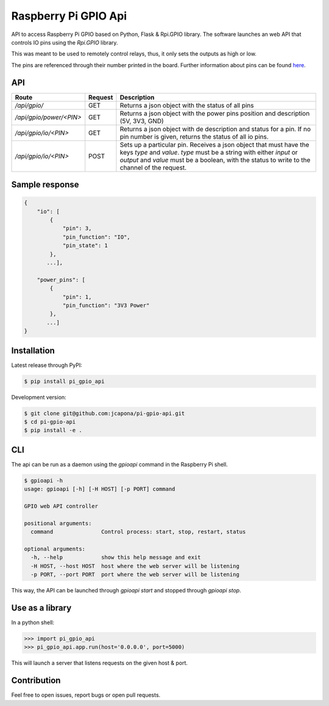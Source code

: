Raspberry Pi GPIO Api
=====================

API to access Raspberry Pi GPIO based on Python, Flask & Rpi.GPIO library. The software launches an web API that controls IO pins using the `Rpi.GPIO` library.

This was meant to be used to remotely control relays, thus, it only sets the outputs as high or low.

The pins are referenced through their number printed in the board. Further information about pins can be found `here <https://pinout.xyz/>`_.


API
---

+--------------------------+---------+---------------------------------------------------------------------------------------------------------------------------------------------------------------------------------------------------------------------------------------------------+
| Route                    | Request | Description                                                                                                                                                                                                                                       |
+==========================+=========+===================================================================================================================================================================================================================================================+
| `/api/gpio/`             | GET     | Returns a json object with the status of all pins                                                                                                                                                                                                 |
+--------------------------+---------+---------------------------------------------------------------------------------------------------------------------------------------------------------------------------------------------------------------------------------------------------+
| `/api/gpio/power/<PIN>`  | GET     | Returns a json object with the power pins position and description (5V, 3V3, GND)                                                                                                                                                                 |
+--------------------------+---------+---------------------------------------------------------------------------------------------------------------------------------------------------------------------------------------------------------------------------------------------------+
| `/api/gpio/io/<PIN>`     | GET     | Returns a json object with de description and status for a pin. If no pin number is given, returns the status of all io pins.                                                                                                                     |
+--------------------------+---------+---------------------------------------------------------------------------------------------------------------------------------------------------------------------------------------------------------------------------------------------------+
| `/api/gpio/io/<PIN>`     | POST    | Sets up a particular pin. Receives a json object that must have the keys `type` and `value`. `type`  must be a string with either `input` or `output` and `value` must be a boolean, with the status to write to the channel of the request.      |
+--------------------------+---------+---------------------------------------------------------------------------------------------------------------------------------------------------------------------------------------------------------------------------------------------------+


Sample response
---------------

.. code-block:: sh

    {
        "io": [
            {
                "pin": 3,
                "pin_function": "IO",
                "pin_state": 1
            },
           ...],

        "power_pins": [
            {
                "pin": 1,
                "pin_function": "3V3 Power"
            },
           ...]
    }


Installation
------------

Latest release through PyPI:

.. code-block:: sh

    $ pip install pi_gpio_api

Development version:

.. code-block:: sh

    $ git clone git@github.com:jcapona/pi-gpio-api.git
    $ cd pi-gpio-api
    $ pip install -e .


CLI
---

The api can be run as a daemon using the `gpioapi` command in the Raspberry Pi shell.

.. code-block:: sh

    $ gpioapi -h
    usage: gpioapi [-h] [-H HOST] [-p PORT] command

    GPIO web API controller
    
    positional arguments:
      command               Control process: start, stop, restart, status
    
    optional arguments:
      -h, --help            show this help message and exit
      -H HOST, --host HOST  host where the web server will be listening
      -p PORT, --port PORT  port where the web server will be listening

This way, the API can be launched through `gpioapi start` and stopped through `gpioapi stop`.


Use as a library
----------------

In a python shell:

.. code-block:: python

    >>> import pi_gpio_api
    >>> pi_gpio_api.app.run(host='0.0.0.0', port=5000)

This will launch a server that listens requests on the given host & port.


Contribution
------------

Feel free to open issues, report bugs or open pull requests.
